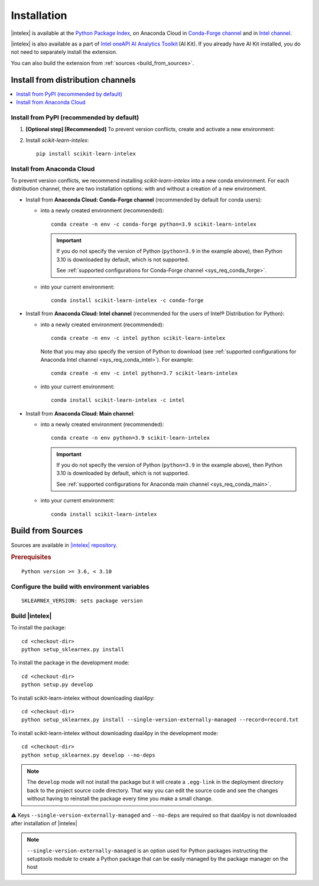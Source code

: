 .. ******************************************************************************
.. * Copyright 2020-2022 Intel Corporation
.. *
.. * Licensed under the Apache License, Version 2.0 (the "License");
.. * you may not use this file except in compliance with the License.
.. * You may obtain a copy of the License at
.. *
.. *     http://www.apache.org/licenses/LICENSE-2.0
.. *
.. * Unless required by applicable law or agreed to in writing, software
.. * distributed under the License is distributed on an "AS IS" BASIS,
.. * WITHOUT WARRANTIES OR CONDITIONS OF ANY KIND, either express or implied.
.. * See the License for the specific language governing permissions and
.. * limitations under the License.
.. *******************************************************************************/

.. |intelex_repo| replace:: |intelex| repository
.. _intelex_repo: https://github.com/intel/scikit-learn-intelex

#############
Installation
#############

|intelex| is available at the `Python Package Index <https://pypi.org/project/scikit-learn-intelex/>`_,
on Anaconda Cloud in `Conda-Forge channel <https://anaconda.org/conda-forge/scikit-learn-intelex>`_ and
in `Intel channel <https://anaconda.org/intel/scikit-learn-intelex>`_. 

|intelex| is also available as a part of `Intel oneAPI AI Analytics Toolkit
<https://software.intel.com/content/www/us/en/develop/tools/oneapi/ai-analytics-toolkit.html#gs.3lkbv3>`_ (AI Kit).
If you already have AI Kit installed, you do not need to separately install the extension.

You can also build the extension from :ref:`sources <build_from_sources>`.

.. seealso:: Check out :ref:`system_requirements` before you start the installation process.

Install from distribution channels
-----------------------------------

.. contents:: :local:

Install from PyPI (recommended by default)
===========================================

#. **[Optional step] [Recommended]** To prevent version conflicts, create and activate a new environment:

   .. tabs::

      .. tab:: Linux

         ::
            
            python -m venv env
            source env/bin/activate

      .. tab:: Windows

         ::

            python -m venv env
            .\env\Scripts\activate

#. Install `scikit-learn-intelex`:

   ::

      pip install scikit-learn-intelex

Install from Anaconda Cloud
============================

To prevent version conflicts, we recommend installing `scikit-learn-intelex` into a new conda environment.
For each distribution channel, there are two installation options: with and without a creation of a new environment.

- Install from **Anaconda Cloud: Conda-Forge channel** (recommended by default for conda users):

  - into a newly created environment (recommended)::

       conda create -n env -c conda-forge python=3.9 scikit-learn-intelex

    .. important:: 
    
       If you do not specify the version of Python (``python=3.9`` in the example above), then Python 3.10 is downloaded by default,
       which is not supported.

       See :ref:`supported configurations for Conda-Forge channel <sys_req_conda_forge>`.

  - into your current environment::
    
       conda install scikit-learn-intelex -c conda-forge

- Install from **Anaconda Cloud: Intel channel** (recommended for the users of Intel® Distribution for Python):

  - into a newly created environment (recommended)::
    
       conda create -n env -c intel python scikit-learn-intelex

    Note that you may also specify the version of Python to download
    (see :ref:`supported configurations for Anaconda Intel channel <sys_req_conda_intel>`).
    For example::

       conda create -n env -c intel python=3.7 scikit-learn-intelex

  - into your current environment::
    
       conda install scikit-learn-intelex -c intel

- Install from **Anaconda Cloud: Main channel**:

  - into a newly created environment (recommended)::
    
       conda create -n env python=3.9 scikit-learn-intelex

    .. important:: 
    
       If you do not specify the version of Python (``python=3.9`` in the example above), then Python 3.10 is downloaded by default,
       which is not supported.
       
       See :ref:`supported configurations for Anaconda main channel <sys_req_conda_main>`.

  - into your current environment::
    
       conda install scikit-learn-intelex

.. _build_from_sources:

Build from Sources
---------------------

Sources are available in |intelex_repo|_.

.. rubric:: Prerequisites

::

    Python version >= 3.6, < 3.10

Configure the build with environment variables
==============================================

::

    SKLEARNEX_VERSION: sets package version

Build |intelex|
===============

To install the package::

    cd <checkout-dir>
    python setup_sklearnex.py install

To install the package in the development mode::

    cd <checkout-dir>
    python setup.py develop

To install scikit-learn-intelex without downloading daal4py::

    cd <checkout-dir>
    python setup_sklearnex.py install --single-version-externally-managed --record=record.txt

To install scikit-learn-intelex without downloading daal4py in the development mode::

    cd <checkout-dir>
    python setup_sklearnex.py develop --no-deps

.. note::
    The ``develop`` mode will not install the package but it will create a ``.egg-link`` in the deployment directory
    back to the project source code directory. That way you can edit the source code and see the changes
    without having to reinstall the package every time you make a small change.

⚠️ Keys ``--single-version-externally-managed`` and ``--no-deps`` are required so that daal4py is not downloaded after installation of |intelex|

.. note::
    ``--single-version-externally-managed`` is an option used for Python packages instructing the setuptools module
    to create a Python package that can be easily managed by the package manager on the host
